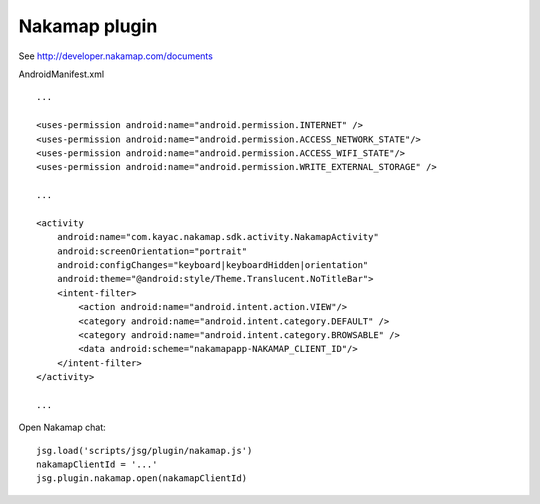 Nakamap plugin
==============

See http://developer.nakamap.com/documents

AndroidManifest.xml

::

  ...

  <uses-permission android:name="android.permission.INTERNET" />
  <uses-permission android:name="android.permission.ACCESS_NETWORK_STATE"/>
  <uses-permission android:name="android.permission.ACCESS_WIFI_STATE"/>
  <uses-permission android:name="android.permission.WRITE_EXTERNAL_STORAGE" />

  ...

  <activity
      android:name="com.kayac.nakamap.sdk.activity.NakamapActivity"
      android:screenOrientation="portrait"
      android:configChanges="keyboard|keyboardHidden|orientation"
      android:theme="@android:style/Theme.Translucent.NoTitleBar">
      <intent-filter>
          <action android:name="android.intent.action.VIEW"/>
          <category android:name="android.intent.category.DEFAULT" />
          <category android:name="android.intent.category.BROWSABLE" />
          <data android:scheme="nakamapapp-NAKAMAP_CLIENT_ID"/>
      </intent-filter>
  </activity>

  ...

Open Nakamap chat:

::

  jsg.load('scripts/jsg/plugin/nakamap.js')
  nakamapClientId = '...'
  jsg.plugin.nakamap.open(nakamapClientId)
